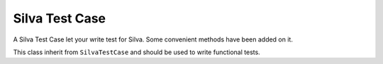 
Silva Test Case
===============

A Silva Test Case let your write test for Silva. Some convenient methods have been added on it.

.. module:: Products.Silva.tests.SilvaTestCase

.. class:: SilvaTestCase

   .. function:: add_document(parent, id, title)

.. class:: SilvaFunctionalTestCase

   This class inherit from ``SilvaTestCase`` and should be used to write functional tests.

